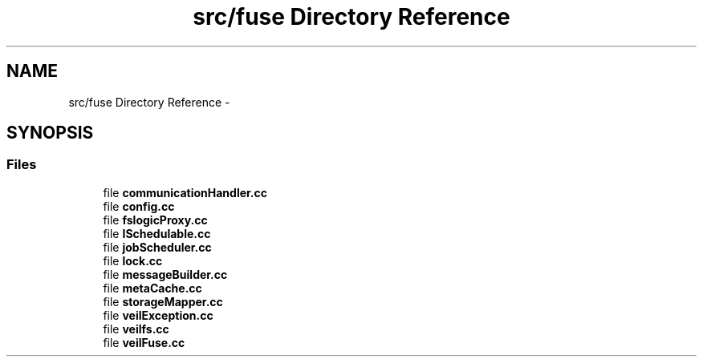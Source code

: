 .TH "src/fuse Directory Reference" 3 "Wed Jul 31 2013" "VeilClient" \" -*- nroff -*-
.ad l
.nh
.SH NAME
src/fuse Directory Reference \- 
.SH SYNOPSIS
.br
.PP
.SS "Files"

.in +1c
.ti -1c
.RI "file \fBcommunicationHandler\&.cc\fP"
.br
.ti -1c
.RI "file \fBconfig\&.cc\fP"
.br
.ti -1c
.RI "file \fBfslogicProxy\&.cc\fP"
.br
.ti -1c
.RI "file \fBISchedulable\&.cc\fP"
.br
.ti -1c
.RI "file \fBjobScheduler\&.cc\fP"
.br
.ti -1c
.RI "file \fBlock\&.cc\fP"
.br
.ti -1c
.RI "file \fBmessageBuilder\&.cc\fP"
.br
.ti -1c
.RI "file \fBmetaCache\&.cc\fP"
.br
.ti -1c
.RI "file \fBstorageMapper\&.cc\fP"
.br
.ti -1c
.RI "file \fBveilException\&.cc\fP"
.br
.ti -1c
.RI "file \fBveilfs\&.cc\fP"
.br
.ti -1c
.RI "file \fBveilFuse\&.cc\fP"
.br
.in -1c
